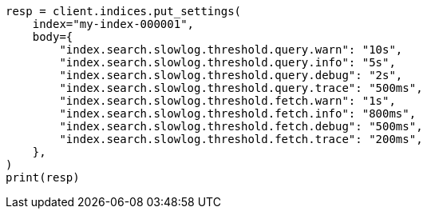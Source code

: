 // index-modules/slowlog.asciidoc:31

[source, python]
----
resp = client.indices.put_settings(
    index="my-index-000001",
    body={
        "index.search.slowlog.threshold.query.warn": "10s",
        "index.search.slowlog.threshold.query.info": "5s",
        "index.search.slowlog.threshold.query.debug": "2s",
        "index.search.slowlog.threshold.query.trace": "500ms",
        "index.search.slowlog.threshold.fetch.warn": "1s",
        "index.search.slowlog.threshold.fetch.info": "800ms",
        "index.search.slowlog.threshold.fetch.debug": "500ms",
        "index.search.slowlog.threshold.fetch.trace": "200ms",
    },
)
print(resp)
----